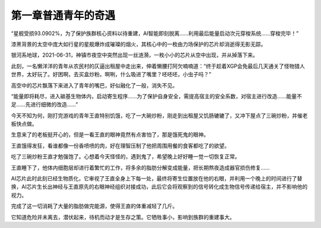 第一章普通青年的奇遇
==============================================

“星舰受损93.0902%，为了保护族群核心资料以待重建，AI智能即刻脱离……利用最后能量启动次元穿梭系统……穿梭完毕！”

漆黑背景的太空中庞大如行星的星舰爆炸成璀璨的烟火，其核心中的一枚由力场保护的芯片却消逝得无影无踪。

银河系地球，2021-06-31，神镇市夜空中突然出现一丝涟漪，一枚小小的芯片从空中出现，并从掉落下来。

此刻，一名懒洋洋的青年从农民村的仄逼出租屋中走出来，伸着懒腰打阿欠喃喃道：“终于趁着XGP会免最后几天通关了怪物猎人世界，太好玩了。好困啊，去买盒炒粉。啊咧，什么吸进了嘴里？呸呸呸，小虫子吗？”

高空中的芯片飘落下来进入了青年的嘴巴，好似融化了一般，消失不见。

“能量即将耗尽，进入碳基生物体内，启动寄生程序……为了保护自身安全，需提高宿主的安全系数，对宿主进行改造……能量不足……先进行细微的改造……”

今天不知为何，刚打完游戏的青年王直特别饥饿，吃了一大碗炒粉，刚走到出租屋又饥肠辘辘了，又冲下屋点了三碗炒粉，并催老板快点做。

生意来了的老板挺开心的，但是一看王直的眼神竟然有点害怕了，那是饿死鬼的眼神。

王直饿得发狂，看谁都像一份香喷喷的肉，好在理智压制了他把周围用餐的食客都吃了的欲望。

吃了三碗炒粉王直才勉强饱了。心想着今天怪怪的，遇到鬼了，希望晚上好好睡一觉一切恢复正常。

王直睡下了，他体内细胞层却进行着繁忙的工作，将多余的脂肪分解变成能量，把长期熬夜造成器官损伤修复……

AI芯片此时此刻已经生物质化，它审视了王直全身上下每一处，最终将寄生位置放在他的右眼，并利用一个晚上的时间进行了替换，AI芯片生长出神经与王直原先的右眼神经组织对接成功，此后它会将观察到的信号转化成生物信号传递给宿主，并不影响他的视力。

完成了这一切消耗了大量的脂肪做完能源，使得王直的体重减轻了几斤。

它知道危险并未离去，潜伏起来，待机而动才是生存之策。它牺牲事小，影响到族群的重建事大。

 